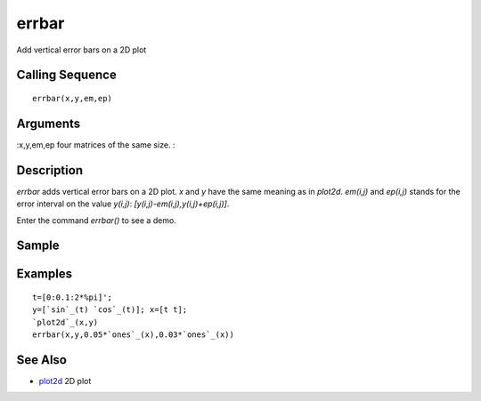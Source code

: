 


errbar
======

Add vertical error bars on a 2D plot



Calling Sequence
~~~~~~~~~~~~~~~~


::

    errbar(x,y,em,ep)




Arguments
~~~~~~~~~

:x,y,em,ep four matrices of the same size.
:



Description
~~~~~~~~~~~

`errbar` adds vertical error bars on a 2D plot. `x` and `y` have the
same meaning as in `plot2d`. `em(i,j)` and `ep(i,j)` stands for the
error interval on the value `y(i,j)`:
`[y(i,j)-em(i,j),y(i,j)+ep(i,j)]`.

Enter the command `errbar()` to see a demo.



Sample
~~~~~~



Examples
~~~~~~~~


::

    t=[0:0.1:2*%pi]';
    y=[`sin`_(t) `cos`_(t)]; x=[t t];
    `plot2d`_(x,y)
    errbar(x,y,0.05*`ones`_(x),0.03*`ones`_(x))




See Also
~~~~~~~~


+ `plot2d`_ 2D plot


.. _plot2d: plot2d.html


